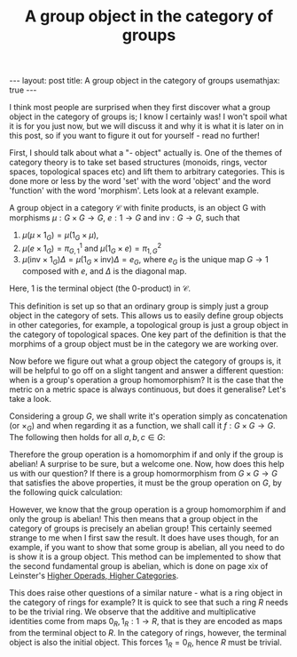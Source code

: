 #+title: A group object in the category of groups
#+STARTUP: latexpreview
#+OPTIONS: tex:t
#+BEGIN_EXPORT html
---
layout: post
title: A group object in the category of groups
usemathjax: true
---
#+END_EXPORT

I think most people are surprised when they first discover what a group object in the category of groups is; I know I certainly was! I won't spoil what it is for you just now, but we will discuss it and why it is what it is later on in this post, so if you want to figure it out for yourself - read no further!

First, I should talk about what a "- object" actually is. One of the themes of category theory is to take set based structures (monoids, rings, vector spaces, topological spaces etc) and lift them to arbitrary categories. This is done more or less by the word 'set' with the word 'object' and the word 'function' with the word 'morphism'. Lets look at a relevant example.

A group object in a category \(\mathcal{C}\) with finite products, is an object G with morphisms \(\mu :G \times G \rightarrow G\), \(e: 1 \rightarrow G\) and \(\text{inv}:G \rightarrow G\), such that 

1. \(\mu(\mu \times 1_G) = \mu(1_G \times \mu)\), 
2. \(\mu(e \times 1_G) = \pi_{G,1}^1\) and \(\mu(1_G \times e) = \pi_{1,G}^2\)
3. \(\mu(\text{inv} \times 1_G) \Delta = \mu(1_G \times \text{inv}) \Delta =e_G\), where \(e_G\) is the unique map \(G \rightarrow 1\) composed with \(e\), and \(\Delta\) is the diagonal map.

Here, 1 is the terminal object (the 0-product) in \(\mathcal{C}\). 

This definition is set up so that an ordinary group is simply just a group object in the category of sets. This allows us to easily define group objects in other categories, for example, a topological group is just a group object in the category of topological spaces. One key part of the definition is that the morphims of a group object must be in the category we are working over. 

Now before we figure out what a group object the category of groups is, it will be helpful to go off on a slight tangent and answer a different question: when is a group's operation a group homomorphism? It is the case that the metric on a metric space is always continuous, but does it generalise? Let's take a look.

Considering a group \(G\), we shall write it's operation simply as concatenation (or \(\times_G\)) and when regarding it as a function, we shall call it \(f:G \times G \rightarrow G\). The following then holds for all \(a,b,c \in G\):

[[./Images/2019/01/groupobject.png]]

Therefore the group operation is a homomorphim if and only if the group is abelian! A surprise to be sure, but a welcome one. Now, how does this help us with our question? If there is a group homormorphism from \(G \times G \rightarrow G\) that satisfies the above properties, it must be the group operation on \(G\), by the following quick calculation:


[[./Images/2019/01/groupobject2.png]]


However, we know that the group operation is a group homomorphim if and only the group is abelian! This then means that a group object in the category of groups is precisely an abelian group! This certainly seemed strange to me when I first saw the result. It does have uses though, for an example, if you want to show that some group is abelian, all you need to do is show it is a group object. This method can be implemented to show that the second fundamental group is abelian, which is done on page xix of Leinster's [[https://arxiv.org/abs/math/0305049][Higher Operads, Higher Categories]].

This does raise other questions of a similar nature - what is a ring object in the category of rings for example? It is quick to see that such a ring \(R\) needs to be the trivial ring. We observe that the additive and multiplicative identities come from maps \(0_R, 1_R : 1 \rightarrow R\), that is they are encoded as maps from the terminal object to \(R\). In the category of rings, however, the terminal object is also the initial object. This forces \(1_R = 0_R\), hence \(R\) must be trivial.
